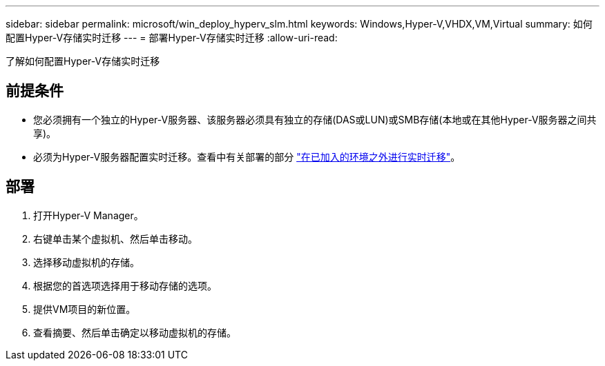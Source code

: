 ---
sidebar: sidebar 
permalink: microsoft/win_deploy_hyperv_slm.html 
keywords: Windows,Hyper-V,VHDX,VM,Virtual 
summary: 如何配置Hyper-V存储实时迁移 
---
= 部署Hyper-V存储实时迁移
:allow-uri-read: 


[role="lead"]
了解如何配置Hyper-V存储实时迁移



== 前提条件

* 您必须拥有一个独立的Hyper-V服务器、该服务器必须具有独立的存储(DAS或LUN)或SMB存储(本地或在其他Hyper-V服务器之间共享)。
* 必须为Hyper-V服务器配置实时迁移。查看中有关部署的部分 link:win_deploy_hyperv_replica_oce.html["在已加入的环境之外进行实时迁移"]。




== 部署

. 打开Hyper-V Manager。
. 右键单击某个虚拟机、然后单击移动。
. 选择移动虚拟机的存储。
. 根据您的首选项选择用于移动存储的选项。
. 提供VM项目的新位置。
. 查看摘要、然后单击确定以移动虚拟机的存储。

